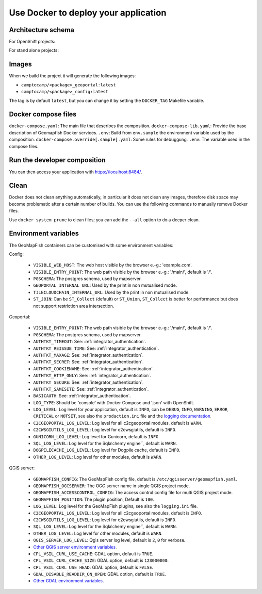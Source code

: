.. _integrator_docker:

Use Docker to deploy your application
=====================================

Architecture schema
-------------------

For OpenShift projects:

.. image:: docker-openshift.png
.. source file is docker-openshift.dia.

For stand alone projects:

.. image:: docker-apache.png
.. source file is docker-apache.dia.


Images
------

When we build the project it will generate the following images:

* ``camptocamp/<package>_geoportal:latest``
* ``camptocamp/<package>_config:latest``

The tag is by default ``latest``, but you can change it by setting the ``DOCKER_TAG`` Makefile variable.


Docker compose files
--------------------

``docker-compose.yaml``: The main file that describes the composition.
``docker-compose-lib.yaml``: Provide the base description of Geomapfish Docker services.
``.env``: Build from ``env.sample`` the environment variable used by the composition.
``docker-compose.override[.sample].yaml``: Some rules for debuggung.
``.env``: The variable used in the compose files.


Run the developer composition
-----------------------------

.. prompt:: bash

   docker-compose up -d

You can then access your application with `https://localhost:8484/ <https://localhost:8484/>`_.


Clean
-----

Docker does not clean anything automatically, in particular it does not clean any images,
therefore disk space may become problematic after a certain number of builds.
You can use the following commands to manually remove Docker files.

Use ``docker system prune`` to clean files; you can add the ``--all`` option to do a deeper clean.


Environment variables
---------------------

The GeoMapFish containers can be customised with some environment variables:

Config:

 * ``VISIBLE_WEB_HOST``: The web host visible by the browser e.-g.: 'example.com'.
 * ``VISIBLE_ENTRY_POINT``: The web path visible by the browser e.-g.: '/main/', default is '/'.
 * ``PGSCHEMA``: The postgres schema, used by mapserver.
 * ``GEOPORTAL_INTERNAL_URL``: Used by the print in non mutualised mode.
 * ``TILECLOUDCHAIN_INTERNAL_URL``: Used by the print in non mutualised mode.
 * ``ST_JOIN``: Can be ``ST_Collect`` (default) or ``ST_Union``, ``ST_Collect`` is better for performance but
   does not support restriction area intersection.

Geoportal:

 * ``VISIBLE_ENTRY_POINT``: The web path visible by the browser e.-g.: '/main/', default is '/'.
 * ``PGSCHEMA``: The postgres schema, used by mapserver.
 * ``AUTHTKT_TIMEOUT``: See: :ref:`integrator_authentication`.
 * ``AUTHTKT_REISSUE_TIME``: See: :ref:`integrator_authentication`.
 * ``AUTHTKT_MAXAGE``: See: :ref:`integrator_authentication`.
 * ``AUTHTKT_SECRET``: See: :ref:`integrator_authentication`.
 * ``AUTHTKT_COOKIENAME``: See: :ref:`integrator_authentication`.
 * ``AUTHTKT_HTTP_ONLY``: See: :ref:`integrator_authentication`.
 * ``AUTHTKT_SECURE``: See: :ref:`integrator_authentication`.
 * ``AUTHTKT_SAMESITE``: See: :ref:`integrator_authentication`.
 * ``BASICAUTH``: See: :ref:`integrator_authentication`.
 * ``LOG_TYPE``: Should be 'console' with Docker Compose and 'json' with OpenShift.
 * ``LOG_LEVEL``: Log level for your application, default is ``INFO``, can be
   ``DEBUG``, ``INFO``, ``WARNING``, ``ERROR``, ``CRITICAL`` or ``NOTSET``,
   see also the ``production.ini`` file and the
   `logging documentation <https://docs.pylonsproject.org/projects/pyramid/en/1.5-branch/narr/logging.html>`_.
 * ``C2CGEOPORTAL_LOG_LEVEL``: Log level for all c2cgeoportal modules, default is ``WARN``.
 * ``C2CWSGIUTILS_LOG_LEVEL``: Log level for c2cwsgiutils, default is ``INFO``.
 * ``GUNICORN_LOG_LEVEL``: Log level for Gunicorn, default is ``INFO``.
 * ``SQL_LOG_LEVEL``: Log level for the Sqlalchemy engine``, default is ``WARN``.
 * ``DOGPILECACHE_LOG_LEVEL``: Log level for Dogpile cache, default is ``INFO``.
 * ``OTHER_LOG_LEVEL``: Log level for other modules, default is ``WARN``.

QGIS server:

 * ``GEOMAPFISH_CONFIG``: The GeoMapFish config file, default is ``/etc/qgisserver/geomapfish.yaml``.
 * ``GEOMAPFISH_OGCSERVER``: The OGC server name in single QGIS project mode.
 * ``GEOMAPFISH_ACCESSCONTROL_CONFIG``: The access control config file for multi QGIS project mode.
 * ``GEOMAPFISH_POSITION``: The plugin position, Default is ``100``.
 * ``LOG_LEVEL``: Log level for the GeoMapFish plugins, see also the ``logging.ini`` file.
 * ``C2CGEOPORTAL_LOG_LEVEL``: Log level for all c2cgeoportal modules, default is ``INFO``.
 * ``C2CWSGIUTILS_LOG_LEVEL``: Log level for c2cwsgiutils, default is ``INFO``.
 * ``SQL_LOG_LEVEL``: Log level for the Sqlalchemy engine``, default is ``WARN``.
 * ``OTHER_LOG_LEVEL``: Log level for other modules, default is ``WARN``.
 * ``QGIS_SERVER_LOG_LEVEL``: Qgis server log level, default is ``2``, ``0`` for verbose.
 * `Other QGIS server environment variables
   <https://docs.qgis.org/testing/en/docs/user_manual/working_with_ogc/server/config.html>`_.
 * ``CPL_VSIL_CURL_USE_CACHE``: GDAL option, default is ``TRUE``.
 * ``CPL_VSIL_CURL_CACHE_SIZE``: GDAL option, default is ``128000000``.
 * ``CPL_VSIL_CURL_USE_HEAD``: GDAL option, default is ``FALSE``.
 * ``GDAL_DISABLE_READDIR_ON_OPEN``: GDAL option, default is ``TRUE``.
 * `Other GDAL environment variables
   <https://gdal.org/user/configoptions.html#list-of-configuration-options-and-where-they-apply>`_.
